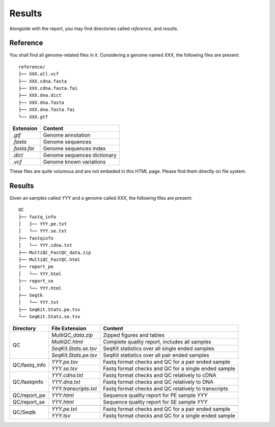 Results
=======


Alongside with the report, you may find directories called `reference`,
and `results`.

Reference
---------

You shall find all genome-related files in it. Considering a genome named `XXX`,
the following files are present:

::

    reference/
    ├── XXX.all.vcf
    ├── XXX.cdna.fasta
    ├── XXX.cdna.fasta.fai
    ├── XXX.dna.dict
    ├── XXX.dna.fasta
    ├── XXX.dna.fasta.fai
    └── XXX.gtf


+---------------+-----------------------------+
| Extension     | Content                     |
+===============+=============================+
| `.gtf`        | Genome annotation           |
+---------------+-----------------------------+
| `.fasta`      | Genome sequences            |
+---------------+-----------------------------+
| `.fasta.fai`  | Genome sequences index      |
+---------------+-----------------------------+
| `.dict`       | Genome sequences dictionary |
+---------------+-----------------------------+
| `.vcf`        | Genome known variations     |
+---------------+-----------------------------+

These files are quite volumous and are not embeded in this HTML page. Please
find them directly on file system.


Results
-------

Given an samples called `YYY` and a genome called `XXX`,
the following files are present:

::

    QC
    ├── fastq_info
    │   ├── YYY.pe.txt
    │   └── YYY.se.txt
    ├── fastqinfo
    │   └── YYY.cdna.txt
    ├── MultiQC_FastQC_data.zip
    ├── MultiQC_FastQC.html
    ├── report_pe
    │   └── YYY.html
    ├── report_se
    │   └── YYY.html
    ├── Seqtk
    │   └── YYY.txt
    ├── SeqKit.Stats.pe.tsv
    └── SeqKit.Stats.se.tsv




+---------------+-----------------------+------------------------------------------------------+
| Directory     | File Extension        | Content                                              |
+===============+=======================+======================================================+
| QC            | `MultiQC_data.zip`    | Zipped figures and tables                            |
+               +-----------------------+------------------------------------------------------+
|               | `MultiQC.html`        | Complete quality report, includes all samples        |
+               +-----------------------+------------------------------------------------------+
|               | `SeqKit.Stats.se.tsv` | SeqKit statistics over all single ended samples      |
+               +-----------------------+------------------------------------------------------+
|               | `SeqKit.Stats.pe.tsv` | SeqKit statistics over all pair ended samples        |
+---------------+-----------------------+------------------------------------------------------+
| QC/fastq_info | `YYY.pe.tsv`          | Fastq format checks and QC for a pair ended sample   |
+               +-----------------------+------------------------------------------------------+
|               | `YYY.se.tsv`          | Fastq format checks and QC for a single ended sample |
+---------------+-----------------------+------------------------------------------------------+
| QC/fastqinfo  | `YYY.cdna.txt`        | Fastq format checks and QC relatively to cDNA        |
+               +-----------------------+------------------------------------------------------+
|               | `YYY.dna.txt`         | Fastq format checks and QC relatively to DNA         |
+               +-----------------------+------------------------------------------------------+
|               | `YYY.transcripts.txt` | Fastq format checks and QC relatively to transcripts |
+---------------+-----------------------+------------------------------------------------------+
| QC/report_pe  | `YYY.html`            | Sequence quality report for PE sample `YYY`          |
+---------------+-----------------------+------------------------------------------------------+
| QC/report_se  | `YYY.html`            | Sequence quality report for SE sample `YYY`          |
+---------------+-----------------------+------------------------------------------------------+
+---------------+-----------------------+------------------------------------------------------+
| QC/Seqtk      | `YYY.pe.txt`          | Fastq format checks and QC for a pair ended sample   |
+               +-----------------------+------------------------------------------------------+
|               | `YYY.tsv`             | Fastq format checks and QC for a single ended sample |
+---------------+-----------------------+------------------------------------------------------+
